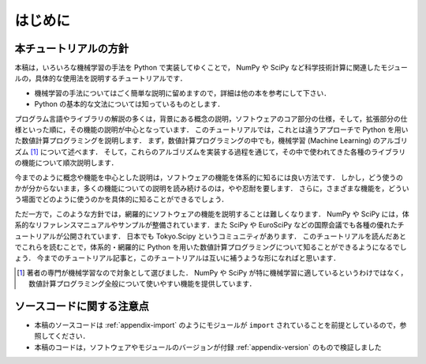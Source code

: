 .. _intro:

はじめに
========

.. _intro-intro:

本チュートリアルの方針
----------------------

本稿は，いろいろな機械学習の手法を Python で実装してゆくことで， NumPy や SciPy など科学技術計算に関連したモジュールの，具体的な使用法を説明するチュートリアルです．

* 機械学習の手法についてはごく簡単な説明に留めますので，詳細は他の本を参考にして下さい．
* Python の基本的な文法については知っているものとします．

プログラム言語やライブラリの解説の多くは，背景にある概念の説明，ソフトウェアのコア部分の仕様，そして，拡張部分の仕様といった順に，その機能の説明が中心となっています．
このチュートリアルでは，これとは違うアプローチで Python を用いた数値計算プログラミングを説明します．
まず，数値計算プログラミングの中でも，機械学習 (Machine Learning) のアルゴリズム [#]_ について述べます．
そして，これらのアルゴリズムを実装する過程を通じて，その中で使われてきた各種のライブラリの機能について順次説明します．

今までのように概念や機能を中心とした説明は，ソフトウェアの機能を体系的に知るには良い方法です．
しかし，どう使うのかが分からないまま，多くの機能についての説明を読み続けるのは，やや忍耐を要します．
さらに，さまざまな機能を，どういう場面でどのように使うのかを具体的に知ることができるでしょう．

ただ一方で，このような方針では，網羅的にソフトウェアの機能を説明することは難しくなります．
NumPy や SciPy には，体系的なリファレンスマニュアルやサンプルが整備されています．また SciPy や EuroSciPy などの国際会議でも各種の優れたチュートリアルが公開されています．
日本でも Tokyo.Scipy というコミュニティがあります．
このチュートリアルを読んだあとでこれらを読むことで，体系的・網羅的に Python を用いた数値計算プログラミングについて知ることができるようになるでしょう．
今までのチュートリアル記事と，このチュートリアルは互いに補うような形になればと思います．

.. todo::
   NumPy / SiPy のチュートリアル情報に関するリンク集追加．
   付録にページを作って，そこを参照するようにする．

.. [#]
   著者の専門が機械学習なので対象として選びました．
   NumPy や SciPy が特に機械学習に適しているというわけではなく，数値計算プログラミング全般について使いやすい機能を提供しています．

.. _intro-note:

ソースコードに関する注意点
--------------------------

* 本稿のソースコードは :ref:`appendix-import` のようにモジュールが ``import`` されていることを前提としているので，参照してください．
* 本稿のコードは，ソフトウェアやモジュールのバージョンが付録 :ref:`appendix-version` のもので検証しました
